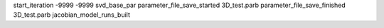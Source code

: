 start_iteration -9999  -9999  svd_base_par
parameter_file_save_started 3D_test.parb
parameter_file_save_finished 3D_test.parb
jacobian_model_runs_built
